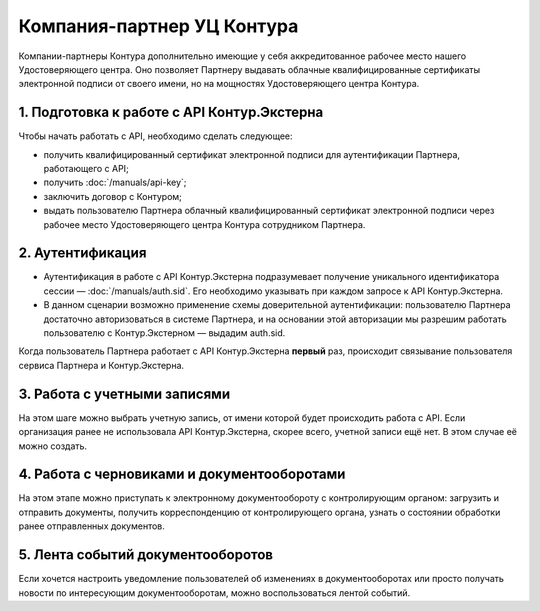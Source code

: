 Компания-партнер УЦ Контура
===========================

Компании-партнеры Контура дополнительно имеющие у себя аккредитованное рабочее место нашего Удостоверяющего центра. Оно позволяет Партнеру выдавать облачные квалифицированные сертификаты электронной подписи от своего имени, но на мощностях Удостоверяющего центра Контура.

.. image:: /_static/Партнер-с-КЦР.jpg

1. Подготовка к работе с API Контур.Экстерна
--------------------------------------------

Чтобы начать работать с API, необходимо сделать следующее:

* получить квалифицированный сертификат электронной подписи для аутентификации Партнера, работающего с API;
* получить :doc:`/manuals/api-key`;
* заключить договор с Контуром;
* выдать пользователю Партнера облачный квалифицированный сертификат электронной подписи через рабочее место Удостоверяющего центра Контура сотрудником Партнера.

2. Аутентификация 
-----------------

* Аутентификация в работе с API Контур.Экстерна подразумевает получение уникального идентификатора сессии — :doc:`/manuals/auth.sid`. Его необходимо указывать при каждом запросе к API Контур.Экстерна. 
* В данном сценарии возможно применение схемы доверительной аутентификации: пользователю Партнера достаточно авторизоваться в системе Партнера, и на основании этой авторизации мы разрешим работать пользователю с Контур.Экстерном — выдадим auth.sid.  
Когда пользователь Партнера работает с API Контур.Экстерна **первый** раз, происходит связывание пользователя сервиса Партнера и Контур.Экстерна. 

3. Работа с учетными записями
-----------------------------

На этом шаге можно выбрать учетную запись, от имени которой будет происходить работа с API. 
Если организация ранее не использовала API Контур.Экстерна, скорее всего, учетной записи ещё нет. В этом случае её можно создать.

4. Работа с черновиками и документооборотами
--------------------------------------------

На этом этапе можно приступать к электронному документообороту с контролирующим органом: загрузить и отправить документы, получить корреспонденцию от контролирующего органа, узнать о состоянии обработки ранее отправленных документов.

5. Лента событий документооборотов
----------------------------------

Если хочется настроить уведомление пользователей об изменениях в документооборотах или просто получать новости по интересующим документооборотам, можно воспользоваться лентой событий.
